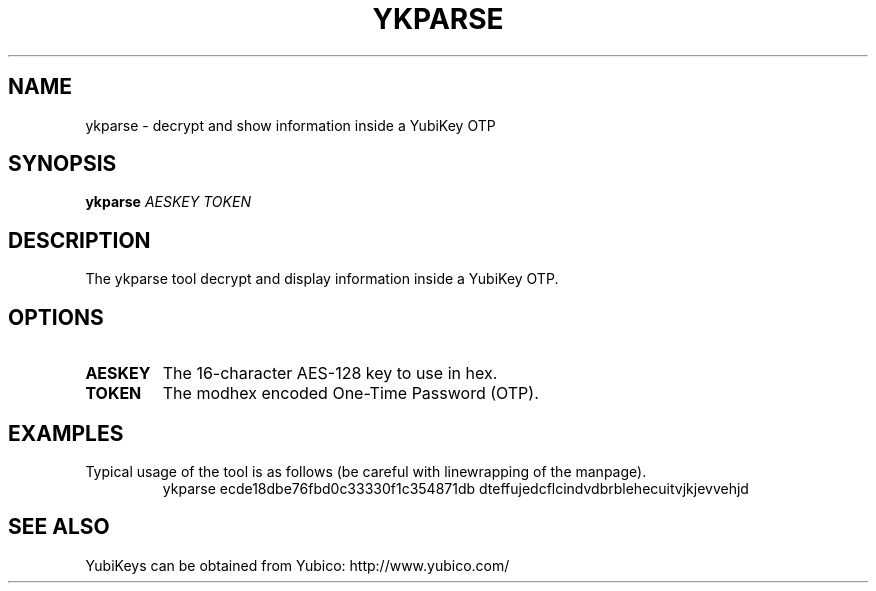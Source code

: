 .\" Copyright (c) 2013 Yubico AB
.\" All rights reserved.
.\"
.\" Redistribution and use in source and binary forms, with or without
.\" modification, are permitted provided that the following conditions are
.\" met:
.\"
.\"   * Redistributions of source code must retain the above copyright
.\"      notice, this list of conditions and the following disclaimer.
.\"
.\"   * Redistributions in binary form must reproduce the above
.\"      copyright notice, this list of conditions and the following
.\"      disclaimer in the documentation and/or other materials provided
.\"      with the distribution.
.\"
.\" THIS SOFTWARE IS PROVIDED BY THE COPYRIGHT HOLDERS AND CONTRIBUTORS
.\" "AS IS" AND ANY EXPRESS OR IMPLIED WARRANTIES, INCLUDING, BUT NOT
.\" LIMITED TO, THE IMPLIED WARRANTIES OF MERCHANTABILITY AND FITNESS FOR
.\" A PARTICULAR PURPOSE ARE DISCLAIMED. IN NO EVENT SHALL THE COPYRIGHT
.\" OWNER OR CONTRIBUTORS BE LIABLE FOR ANY DIRECT, INDIRECT, INCIDENTAL,
.\" SPECIAL, EXEMPLARY, OR CONSEQUENTIAL DAMAGES (INCLUDING, BUT NOT
.\" LIMITED TO, PROCUREMENT OF SUBSTITUTE GOODS OR SERVICES; LOSS OF USE,
.\" DATA, OR PROFITS; OR BUSINESS INTERRUPTION) HOWEVER CAUSED AND ON ANY
.\" THEORY OF LIABILITY, WHETHER IN CONTRACT, STRICT LIABILITY, OR TORT
.\" (INCLUDING NEGLIGENCE OR OTHERWISE) ARISING IN ANY WAY OUT OF THE USE
.\" OF THIS SOFTWARE, EVEN IF ADVISED OF THE POSSIBILITY OF SUCH DAMAGE.
.TH YKPARSE 1 "October 2013" yubico\-c "User Commands"
.SH NAME
ykparse \- decrypt and show information inside a YubiKey OTP
.SH SYNOPSIS
.B ykparse
\fIAESKEY TOKEN\fR
.SH DESCRIPTION
.PP
The ykparse tool decrypt and display information inside a YubiKey OTP.
.SH OPTIONS
.TP
\fBAESKEY\fR
The 16\-character AES\-128 key to use in hex.
.TP
\fBTOKEN\fR
The modhex encoded One\-Time Password (OTP).
.SH EXAMPLES
Typical usage of the tool is as follows (be careful with linewrapping
of the manpage).
.RS
ykparse
ecde18dbe76fbd0c33330f1c354871db
dteffujedcflcindvdbrblehecuitvjkjevvehjd
.RE
.SH "SEE ALSO"
YubiKeys can be obtained from Yubico: http://www.yubico.com/
